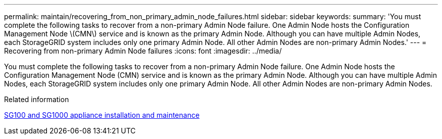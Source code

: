 ---
permalink: maintain/recovering_from_non_primary_admin_node_failures.html
sidebar: sidebar
keywords: 
summary: 'You must complete the following tasks to recover from a non-primary Admin Node failure. One Admin Node hosts the Configuration Management Node \(CMN\) service and is known as the primary Admin Node. Although you can have multiple Admin Nodes, each StorageGRID system includes only one primary Admin Node. All other Admin Nodes are non-primary Admin Nodes.'
---
= Recovering from non-primary Admin Node failures
:icons: font
:imagesdir: ../media/

[.lead]
You must complete the following tasks to recover from a non-primary Admin Node failure. One Admin Node hosts the Configuration Management Node (CMN) service and is known as the primary Admin Node. Although you can have multiple Admin Nodes, each StorageGRID system includes only one primary Admin Node. All other Admin Nodes are non-primary Admin Nodes.

.Related information

http://docs.netapp.com/sgws-115/topic/com.netapp.doc.sga-install-sg1000/home.html[SG100 and SG1000 appliance installation and maintenance]
